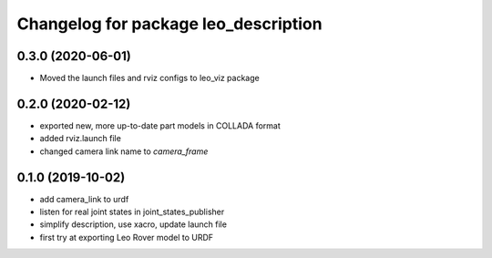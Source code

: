 ^^^^^^^^^^^^^^^^^^^^^^^^^^^^^^^^^^^^^
Changelog for package leo_description
^^^^^^^^^^^^^^^^^^^^^^^^^^^^^^^^^^^^^

0.3.0 (2020-06-01)
------------------
* Moved the launch files and rviz configs to leo_viz package

0.2.0 (2020-02-12)
------------------
* exported new, more up-to-date part models in COLLADA format
* added rviz.launch file
* changed camera link name to `camera_frame`

0.1.0 (2019-10-02)
------------------
* add camera_link to urdf
* listen for real joint states in joint_states_publisher
* simplify description, use xacro, update launch file
* first try at exporting Leo Rover model to URDF
